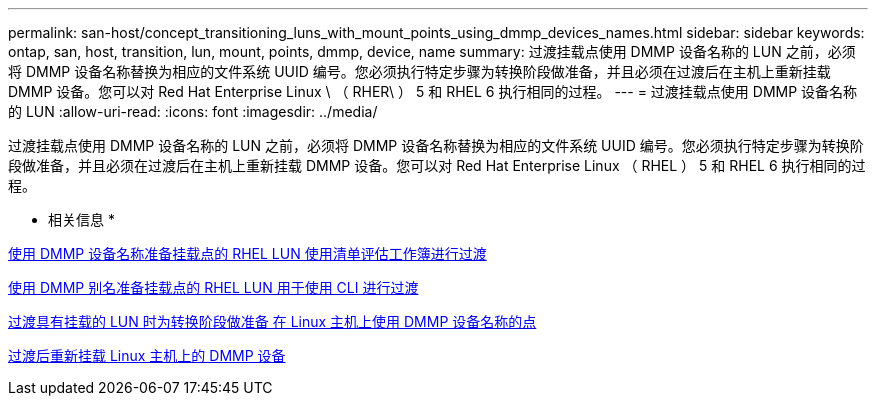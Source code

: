 ---
permalink: san-host/concept_transitioning_luns_with_mount_points_using_dmmp_devices_names.html 
sidebar: sidebar 
keywords: ontap, san, host, transition, lun, mount, points, dmmp, device, name 
summary: 过渡挂载点使用 DMMP 设备名称的 LUN 之前，必须将 DMMP 设备名称替换为相应的文件系统 UUID 编号。您必须执行特定步骤为转换阶段做准备，并且必须在过渡后在主机上重新挂载 DMMP 设备。您可以对 Red Hat Enterprise Linux \ （ RHER\ ） 5 和 RHEL 6 执行相同的过程。 
---
= 过渡挂载点使用 DMMP 设备名称的 LUN
:allow-uri-read: 
:icons: font
:imagesdir: ../media/


[role="lead"]
过渡挂载点使用 DMMP 设备名称的 LUN 之前，必须将 DMMP 设备名称替换为相应的文件系统 UUID 编号。您必须执行特定步骤为转换阶段做准备，并且必须在过渡后在主机上重新挂载 DMMP 设备。您可以对 Red Hat Enterprise Linux （ RHEL ） 5 和 RHEL 6 执行相同的过程。

* 相关信息 *

xref:task_preparing_rhel_luns_transition_using_inventory_assessment_workbook.adoc[使用 DMMP 设备名称准备挂载点的 RHEL LUN 使用清单评估工作簿进行过渡]

xref:task_preparing_rhel_luns_for_transition_using_the_cli.adoc[使用 DMMP 别名准备挂载点的 RHEL LUN 用于使用 CLI 进行过渡]

xref:task_preparing_for_cutover_when_transitioning_luns_with_mounts_using_dmmp_aliases_on_linux_hosts.adoc[过渡具有挂载的 LUN 时为转换阶段做准备 在 Linux 主机上使用 DMMP 设备名称的点]

xref:task_remounting_dmmp_devices_on_linux_hosts_after_transition.adoc[过渡后重新挂载 Linux 主机上的 DMMP 设备]
